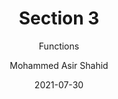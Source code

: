 #+TITLE: Section 3
#+SUBTITLE: Functions
#+AUTHOR: Mohammed Asir Shahid
#+EMAIL: MohammedShahid@protonmail.com
#+DATE: 2021-07-30
